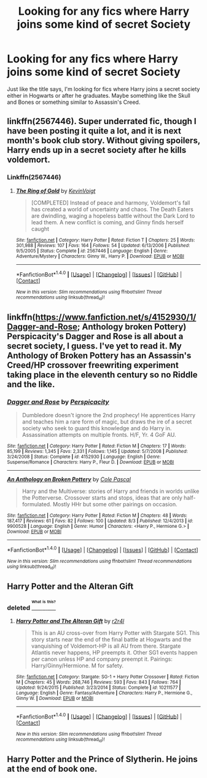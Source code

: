#+TITLE: Looking for any fics where Harry joins some kind of secret Society

* Looking for any fics where Harry joins some kind of secret Society
:PROPERTIES:
:Author: TheDracken
:Score: 4
:DateUnix: 1472144108.0
:DateShort: 2016-Aug-25
:FlairText: Request
:END:
Just like the title says, I'm looking for fics where Harry joins a secret society either in Hogwarts or after he graduates. Maybe something like the Skull and Bones or something similar to Assassin's Creed.


** linkffn(2567446). Super underrated fic, though I have been posting it quite a lot, and it is next month's book club story. Without giving spoilers, Harry ends up in a secret society after he kills voldemort.
:PROPERTIES:
:Author: Lord_Anarchy
:Score: 3
:DateUnix: 1472147351.0
:DateShort: 2016-Aug-25
:END:

*** Linkffn(2567446)
:PROPERTIES:
:Author: TheDracken
:Score: 1
:DateUnix: 1472153384.0
:DateShort: 2016-Aug-25
:END:

**** [[http://www.fanfiction.net/s/2567446/1/][*/The Ring of Gold/*]] by [[https://www.fanfiction.net/u/739771/KevinVoigt][/KevinVoigt/]]

#+begin_quote
  [COMPLETED] Instead of peace and harmony, Voldemort's fall has created a world of uncertainty and chaos. The Death Eaters are dwindling, waging a hopeless battle without the Dark Lord to lead them. A new conflict is coming, and Ginny finds herself caught
#+end_quote

^{/Site/: [[http://www.fanfiction.net/][fanfiction.net]] *|* /Category/: Harry Potter *|* /Rated/: Fiction T *|* /Chapters/: 25 *|* /Words/: 301,988 *|* /Reviews/: 107 *|* /Favs/: 164 *|* /Follows/: 54 *|* /Updated/: 6/13/2006 *|* /Published/: 9/5/2005 *|* /Status/: Complete *|* /id/: 2567446 *|* /Language/: English *|* /Genre/: Adventure/Mystery *|* /Characters/: Ginny W., Harry P. *|* /Download/: [[http://www.ff2ebook.com/old/ffn-bot/index.php?id=2567446&source=ff&filetype=epub][EPUB]] or [[http://www.ff2ebook.com/old/ffn-bot/index.php?id=2567446&source=ff&filetype=mobi][MOBI]]}

--------------

*FanfictionBot*^{1.4.0} *|* [[[https://github.com/tusing/reddit-ffn-bot/wiki/Usage][Usage]]] | [[[https://github.com/tusing/reddit-ffn-bot/wiki/Changelog][Changelog]]] | [[[https://github.com/tusing/reddit-ffn-bot/issues/][Issues]]] | [[[https://github.com/tusing/reddit-ffn-bot/][GitHub]]] | [[[https://www.reddit.com/message/compose?to=tusing][Contact]]]

^{/New in this version: Slim recommendations using/ ffnbot!slim! /Thread recommendations using/ linksub(thread_id)!}
:PROPERTIES:
:Author: FanfictionBot
:Score: 2
:DateUnix: 1472153408.0
:DateShort: 2016-Aug-26
:END:


** linkffn([[https://www.fanfiction.net/s/4152930/1/Dagger-and-Rose]]; Anthology broken Pottery) Perspicacity's Dagger and Rose is all about a secret society, I guess. I've yet to read it. My Anthology of Broken Pottery has an Assassin's Creed/HP crossover freewriting experiment taking place in the eleventh century so no Riddle and the like.
:PROPERTIES:
:Author: viol8er
:Score: 2
:DateUnix: 1472183864.0
:DateShort: 2016-Aug-26
:END:

*** [[http://www.fanfiction.net/s/4152930/1/][*/Dagger and Rose/*]] by [[https://www.fanfiction.net/u/1446455/Perspicacity][/Perspicacity/]]

#+begin_quote
  Dumbledore doesn't ignore the 2nd prophecy! He apprentices Harry and teaches him a rare form of magic, but draws the ire of a secret society who seek to guard this knowledge and do Harry in. Assassination attempts on multiple fronts. H/F, Yr. 4 GoF AU.
#+end_quote

^{/Site/: [[http://www.fanfiction.net/][fanfiction.net]] *|* /Category/: Harry Potter *|* /Rated/: Fiction M *|* /Chapters/: 17 *|* /Words/: 85,199 *|* /Reviews/: 1,345 *|* /Favs/: 2,331 *|* /Follows/: 1,145 *|* /Updated/: 5/7/2008 *|* /Published/: 3/24/2008 *|* /Status/: Complete *|* /id/: 4152930 *|* /Language/: English *|* /Genre/: Suspense/Romance *|* /Characters/: Harry P., Fleur D. *|* /Download/: [[http://www.ff2ebook.com/old/ffn-bot/index.php?id=4152930&source=ff&filetype=epub][EPUB]] or [[http://www.ff2ebook.com/old/ffn-bot/index.php?id=4152930&source=ff&filetype=mobi][MOBI]]}

--------------

[[http://www.fanfiction.net/s/9900528/1/][*/An Anthology on Broken Pottery/*]] by [[https://www.fanfiction.net/u/358482/Cole-Pascal][/Cole Pascal/]]

#+begin_quote
  Harry and the Multiverse: stories of Harry and friends in worlds unlike the Potterverse. Crossover starts and stops, ideas that are only half-formulated. Mostly HHr but some other pairings on occasion.
#+end_quote

^{/Site/: [[http://www.fanfiction.net/][fanfiction.net]] *|* /Category/: Harry Potter *|* /Rated/: Fiction M *|* /Chapters/: 48 *|* /Words/: 187,417 *|* /Reviews/: 61 *|* /Favs/: 82 *|* /Follows/: 100 *|* /Updated/: 8/3 *|* /Published/: 12/4/2013 *|* /id/: 9900528 *|* /Language/: English *|* /Genre/: Humor *|* /Characters/: <Harry P., Hermione G.> *|* /Download/: [[http://www.ff2ebook.com/old/ffn-bot/index.php?id=9900528&source=ff&filetype=epub][EPUB]] or [[http://www.ff2ebook.com/old/ffn-bot/index.php?id=9900528&source=ff&filetype=mobi][MOBI]]}

--------------

*FanfictionBot*^{1.4.0} *|* [[[https://github.com/tusing/reddit-ffn-bot/wiki/Usage][Usage]]] | [[[https://github.com/tusing/reddit-ffn-bot/wiki/Changelog][Changelog]]] | [[[https://github.com/tusing/reddit-ffn-bot/issues/][Issues]]] | [[[https://github.com/tusing/reddit-ffn-bot/][GitHub]]] | [[[https://www.reddit.com/message/compose?to=tusing][Contact]]]

^{/New in this version: Slim recommendations using/ ffnbot!slim! /Thread recommendations using/ linksub(thread_id)!}
:PROPERTIES:
:Author: FanfictionBot
:Score: 1
:DateUnix: 1472183885.0
:DateShort: 2016-Aug-26
:END:


** Harry Potter and the Alteran Gift
:PROPERTIES:
:Score: 1
:DateUnix: 1472147125.0
:DateShort: 2016-Aug-25
:END:

*** deleted [[https://pastebin.com/FcrFs94k/81569][^{^{^{What}}} ^{^{^{is}}} ^{^{^{this?}}}]]
:PROPERTIES:
:Score: 1
:DateUnix: 1472149515.0
:DateShort: 2016-Aug-25
:END:

**** [[http://www.fanfiction.net/s/10211577/1/][*/Harry Potter and The Alteran Gift/*]] by [[https://www.fanfiction.net/u/5609832/r2r4l][/r2r4l/]]

#+begin_quote
  This is an AU cross-over from Harry Potter with Stargate SG1. This story starts near the end of the final battle at Hogwarts and the vanquishing of Voldemort-HP is all AU from there. Stargate Atlantis never happens, HP preempts it. Other SG1 events happen per canon unless HP and company preempt it. Pairings: Harry/Ginny/Hermione. M for safety.
#+end_quote

^{/Site/: [[http://www.fanfiction.net/][fanfiction.net]] *|* /Category/: Stargate: SG-1 + Harry Potter Crossover *|* /Rated/: Fiction M *|* /Chapters/: 45 *|* /Words/: 268,746 *|* /Reviews/: 593 *|* /Favs/: 843 *|* /Follows/: 764 *|* /Updated/: 9/24/2015 *|* /Published/: 3/23/2014 *|* /Status/: Complete *|* /id/: 10211577 *|* /Language/: English *|* /Genre/: Fantasy/Adventure *|* /Characters/: Harry P., Hermione G., Ginny W. *|* /Download/: [[http://www.ff2ebook.com/old/ffn-bot/index.php?id=10211577&source=ff&filetype=epub][EPUB]] or [[http://www.ff2ebook.com/old/ffn-bot/index.php?id=10211577&source=ff&filetype=mobi][MOBI]]}

--------------

*FanfictionBot*^{1.4.0} *|* [[[https://github.com/tusing/reddit-ffn-bot/wiki/Usage][Usage]]] | [[[https://github.com/tusing/reddit-ffn-bot/wiki/Changelog][Changelog]]] | [[[https://github.com/tusing/reddit-ffn-bot/issues/][Issues]]] | [[[https://github.com/tusing/reddit-ffn-bot/][GitHub]]] | [[[https://www.reddit.com/message/compose?to=tusing][Contact]]]

^{/New in this version: Slim recommendations using/ ffnbot!slim! /Thread recommendations using/ linksub(thread_id)!}
:PROPERTIES:
:Author: FanfictionBot
:Score: 1
:DateUnix: 1472149529.0
:DateShort: 2016-Aug-25
:END:


** Harry Potter and the Prince of Slytherin. He joins at the end of book one.
:PROPERTIES:
:Score: 1
:DateUnix: 1472304707.0
:DateShort: 2016-Aug-27
:END:
